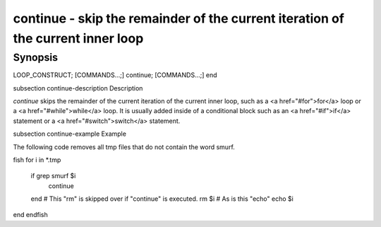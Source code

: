 continue - skip the remainder of the current iteration of the current inner loop
==========================================

Synopsis
--------

LOOP_CONSTRUCT; [COMMANDS...;] continue; [COMMANDS...;] end


\subsection continue-description Description

`continue` skips the remainder of the current iteration of the current inner loop, such as a <a href="#for">for</a> loop or a <a href="#while">while</a> loop. It is usually added inside of a conditional block such as an <a href="#if">if</a> statement or a <a href="#switch">switch</a> statement.

\subsection continue-example Example

The following code removes all tmp files that do not contain the word smurf.

\fish
for i in *.tmp
    if grep smurf $i
        continue
    end
    # This "rm" is skipped over if "continue" is executed.
    rm $i
    # As is this "echo"
    echo $i
end
\endfish
